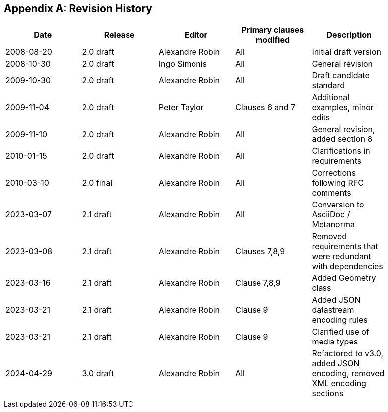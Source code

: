 [appendix]
== Revision History

[%unnumbered,width="90%",options="header"]
|===
| Date | Release | Editor | Primary clauses modified | Description
| 2008-08-20 | 2.0 draft | Alexandre Robin | All | Initial draft version
| 2008-10-30 | 2.0 draft | Ingo Simonis | All | General revision
| 2009-10-30 | 2.0 draft | Alexandre Robin | All | Draft candidate standard
| 2009-11-04 | 2.0 draft | Peter Taylor | Clauses 6 and 7 | Additional examples, minor edits 
| 2009-11-10 | 2.0 draft | Alexandre Robin | All | General revision, added section 8
| 2010-01-15 | 2.0 draft | Alexandre Robin | All | Clarifications in requirements
| 2010-03-10 | 2.0 final | Alexandre Robin | All | Corrections following RFC comments
| 2023-03-07 | 2.1 draft | Alexandre Robin | All | Conversion to AsciiDoc / Metanorma
| 2023-03-08 | 2.1 draft | Alexandre Robin | Clauses 7,8,9 | Removed requirements that were redundant with dependencies
| 2023-03-16 | 2.1 draft | Alexandre Robin | Clause 7,8,9 | Added Geometry class
| 2023-03-21 | 2.1 draft | Alexandre Robin | Clause 9 | Added JSON datastream encoding rules
| 2023-03-21 | 2.1 draft | Alexandre Robin | Clause 9 | Clarified use of media types
| 2024-04-29 | 3.0 draft | Alexandre Robin | All | Refactored to v3.0, added JSON encoding, removed XML encoding sections
|===
